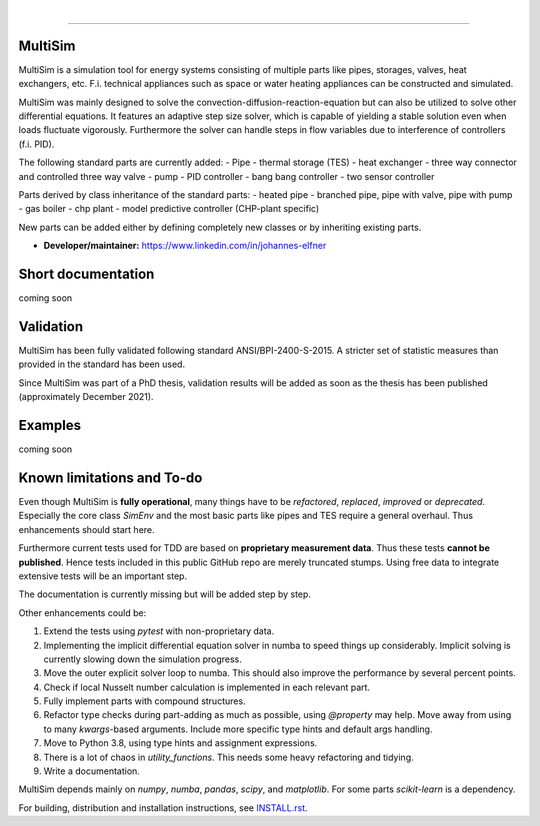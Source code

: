 .. -*- mode: rst -*-

|

.. image:: https://badge.fury.io/py/MultiSim.svg
  :target: https://badge.fury.io/py/MultiSim

.. image:: https://img.shields.io/github/license/JoElfner/multisim.svg
  :target: https://github.com/JoElfner/multisim/blob/master/LICENSE

.. image:: https://travis-ci.com/JoElfner/multisim.svg?branch=master
  :target: https://travis-ci.com/JoElfner/multisim

.. image:: https://ci.appveyor.com/api/projects/status/uc42tex22gkcgaxo/branch/master?svg=true
  :target: https://ci.appveyor.com/project/JoElfner/multisim

.. image:: https://codecov.io/gh/JoElfner/multisim/branch/master/graph/badge.svg
  :target: https://codecov.io/gh/JoElfner/multisim

----------------

MultiSim
========

MultiSim is a simulation tool for energy systems consisting of multiple parts like pipes, storages, valves, heat exchangers, etc.
F.i. technical appliances such as space or water heating appliances can be constructed and simulated.

MultiSim was mainly designed to solve the convection-diffusion-reaction-equation but can also be utilized to solve other differential equations.
It features an adaptive step size solver, which is capable of yielding a stable solution even when loads fluctuate vigorously.
Furthermore the solver can handle steps in flow variables due to interference of controllers (f.i. PID).

The following standard parts are currently added:
- Pipe
- thermal storage (TES)
- heat exchanger
- three way connector and controlled three way valve
- pump
- PID controller
- bang bang controller
- two sensor controller

Parts derived by class inheritance of the standard parts:
- heated pipe
- branched pipe, pipe with valve, pipe with pump
- gas boiler
- chp plant
- model predictive controller (CHP-plant specific)

New parts can be added either by defining completely new classes or by inheriting existing parts.


- **Developer/maintainer:** https://www.linkedin.com/in/johannes-elfner

Short documentation
===================

coming soon

Validation
==========

MultiSim has been fully validated following standard ANSI/BPI-2400-S-2015. A stricter set of statistic measures than provided in the standard has been used.

Since MultiSim was part of a PhD thesis, validation results will be added as soon as the thesis has been published (approximately December 2021).

Examples
========

coming soon

Known limitations and To-do
===========================

Even though MultiSim is **fully operational**, many things have to be *refactored*,
*replaced*, *improved* or *deprecated*. Especially the core class `SimEnv` and the
most basic parts like pipes and TES require a general overhaul. Thus
enhancements should start here.

Furthermore current tests used for TDD are based on **proprietary measurement
data**. Thus these tests **cannot be published**. Hence tests included in this
public GitHub repo are merely truncated stumps. Using free data to integrate
extensive tests will be an important step.

The documentation is currently missing but will be added step by step.

Other enhancements could be:

1. Extend the tests using `pytest` with non-proprietary data.

2. Implementing the implicit differential equation solver in numba to speed things up considerably. Implicit solving is currently slowing down the simulation progress.

3. Move the outer explicit solver loop to numba. This should also improve the performance by several percent points.

4. Check if local Nusselt number calculation is implemented in each relevant part.

5. Fully implement parts with compound structures.

6. Refactor type checks during part-adding as much as possible, using `@property` may help. Move away from using to many `kwargs`-based arguments. Include more specific type hints and default args handling.

7. Move to Python 3.8, using type hints and assignment expressions.

8. There is a lot of chaos in `utility_functions`. This needs some heavy refactoring and tidying.

9. Write a documentation.

MultiSim depends mainly on `numpy`, `numba`, `pandas`, `scipy`, and
`matplotlib`. For some parts `scikit-learn` is a dependency.

For building, distribution and installation instructions, see INSTALL.rst_.

.. _INSTALL.rst:   https://github.com/JoElfner/multisim/blob/master/INSTALL.rst
